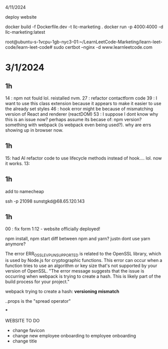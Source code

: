 4/11/2024

deploy website

docker build -f Dockerfile.dev -t llc-marketing .
docker run -p 4000:4000 -d llc-marketing:latest


root@ubuntu-s-1vcpu-1gb-nyc3-01:~/LearnLeetCode-Marketing/learn-leet-code/learn-leet-code# sudo certbot --nginx -d www.learnleetcode.com


* 3/1/2024

** 1h

14 : npm not fould lol. reistalled nvm.
27 : refactor contactform code
39 : I want to use this class extension because it appears to make it easier to use the already set styles
46 : hook error might be because of mismatching version of React and renderer (reactDOM)
53 : I suppose I dont know why this is an issue now? perhaps assume its becase of: npm version? something with webpack (is webpack even being used?). why are errs showing up in browser now.

** 1h

15: had AI refactor code to use lifecycle methods instead of hook.... lol. now it works. 
13:

** 1h


add to namecheap

ssh -p 21098 sunstgkd@68.65.120.143

** 1h

00 : fix form
1:12 - website officially deployed!





npm install, npm start
diff between npm and yarn?
justn dont use yarn anymore?

The error ERR_OSSL_EVP_UNSUPPORTED is related to the OpenSSL library, which is used by Node.js for cryptographic functions. This error can occur when a function tries to use an algorithm or key size that's not supported by your version of OpenSSL.
"The error message suggests that the issue is occurring when webpack is trying to create a hash. This is likely part of the build process for your project."

webpack trying to create a hash:
*versioning mismatch*

..props is the "spread operator"



***

WEBSITE TO DO
- change favicon
- change new employee onboarding to employee onboarding
- change title
